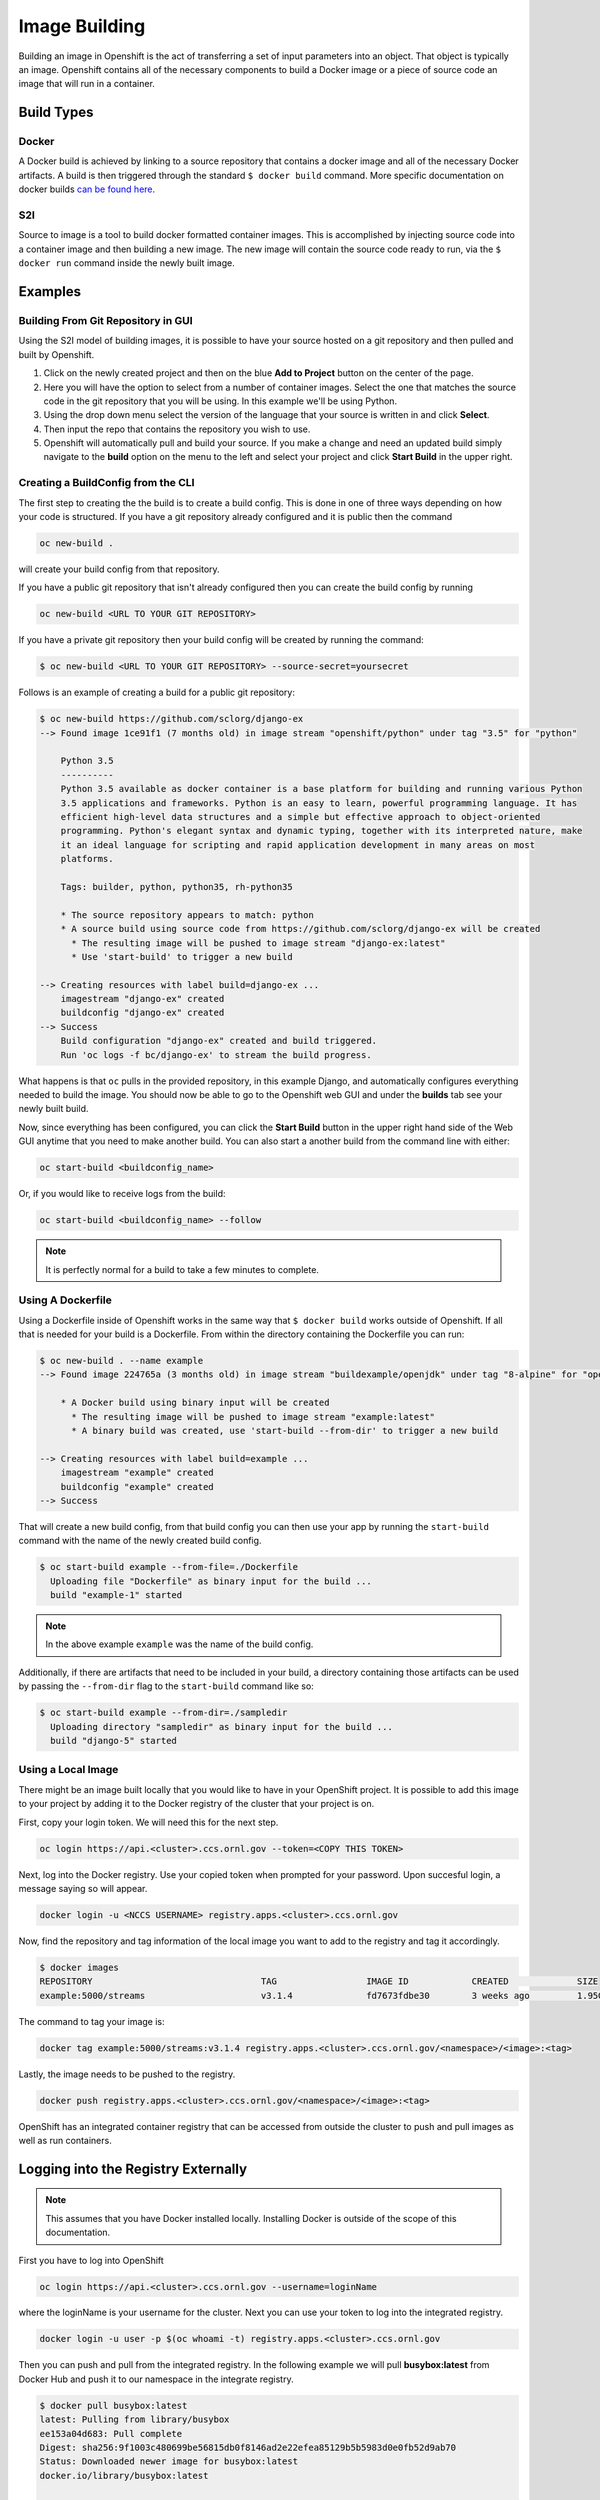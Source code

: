 .. _slate_image_building:

**************
Image Building
**************

Building an image in Openshift is the act of transferring a set of input parameters into an object. That object is 
typically an image. Openshift contains all of the necessary components to build a Docker image or a piece of source
code an image that will run in a container.

Build Types
-----------

Docker
^^^^^^

A Docker build is achieved by linking to a source repository that contains a docker image and all of the necessary
Docker artifacts. A build is then triggered through the standard ``$ docker build`` command. More specific documentation
on docker builds `can be found here <https://docs.docker.com/engine/reference/commandline/build/>`_.

S2I
^^^

Source to image is a tool to build docker formatted container images. This is accomplished by injecting source code
into a container image and then building a new image. The new image will contain the source code ready to run,
via the ``$ docker run`` command inside the newly built image. 

Examples
--------

Building From Git Repository in GUI
^^^^^^^^^^^^^^^^^^^^^^^^^^^^^^^^^^^

Using the S2I model of building images, it is possible to have your source hosted on a git repository and then pulled and
built by Openshift.


#. 
   Click on the newly created project and then on the blue **Add to Project** button on the center of the page.

#. 
   Here you will have the option to select from a number of container images. Select the one that matches the source code in the git repository that you will be using. In this example we'll be using Python.

#. 
   Using the drop down menu select the version of the language that your source is written in and click **Select**.

#. 
   Then input the repo that contains the repository you wish to use.

#. 
   Openshift will automatically pull and build your source. If you make a change and need an updated build simply navigate to the **build** option on the menu to the left and select your project and click **Start Build** in the upper right.

Creating a BuildConfig from the CLI
^^^^^^^^^^^^^^^^^^^^^^^^^^^^^^^^^^^

The first step to creating the the build is to create a build config. This is done in one of three ways depending on
how your code is structured. If you have a git repository already configured and it is public then the command

.. code-block::

   oc new-build .

will create your build config from that repository. 

If you have a public git repository that isn't already configured then you can create the build config by running

.. code-block::

   oc new-build <URL TO YOUR GIT REPOSITORY>

If you have a private git repository then your build config will be created by running the command:

.. code-block::
   
   $ oc new-build <URL TO YOUR GIT REPOSITORY> --source-secret=yoursecret

Follows is an example of creating a build for a public git repository:

.. code-block::

   $ oc new-build https://github.com/sclorg/django-ex
   --> Found image 1ce91f1 (7 months old) in image stream "openshift/python" under tag "3.5" for "python"

       Python 3.5
       ----------
       Python 3.5 available as docker container is a base platform for building and running various Python
       3.5 applications and frameworks. Python is an easy to learn, powerful programming language. It has
       efficient high-level data structures and a simple but effective approach to object-oriented
       programming. Python's elegant syntax and dynamic typing, together with its interpreted nature, make
       it an ideal language for scripting and rapid application development in many areas on most
       platforms.

       Tags: builder, python, python35, rh-python35

       * The source repository appears to match: python
       * A source build using source code from https://github.com/sclorg/django-ex will be created
         * The resulting image will be pushed to image stream "django-ex:latest"
         * Use 'start-build' to trigger a new build

   --> Creating resources with label build=django-ex ...
       imagestream "django-ex" created
       buildconfig "django-ex" created
   --> Success
       Build configuration "django-ex" created and build triggered.
       Run 'oc logs -f bc/django-ex' to stream the build progress.

What happens is that ``oc`` pulls in the provided repository, in this example Django, and automatically configures
everything needed to build the image. You should now be able to go to the Openshift web GUI and under the **builds**
tab see your newly built build. 

Now, since everything has been configured, you can click the **Start Build** button in the upper right hand side of the
Web GUI anytime that you need to make another build. You can also start a another build from the command line with
either:

.. code-block:: 

   oc start-build <buildconfig_name>

Or, if you would like to receive logs from the build:

.. code-block:: 

   oc start-build <buildconfig_name> --follow

.. note::
  It is perfectly normal for a build to take a few minutes to complete.

Using A Dockerfile
^^^^^^^^^^^^^^^^^^

Using a Dockerfile inside of Openshift works in the same way that ``$ docker build``  works outside of Openshift. If
all that is needed for your build is a Dockerfile. From within the directory containing the Dockerfile you can run:

.. code-block:: bash

   $ oc new-build . --name example
   --> Found image 224765a (3 months old) in image stream "buildexample/openjdk" under tag "8-alpine" for "openjdk:8-alpine"

       * A Docker build using binary input will be created
         * The resulting image will be pushed to image stream "example:latest"
         * A binary build was created, use 'start-build --from-dir' to trigger a new build

   --> Creating resources with label build=example ...
       imagestream "example" created
       buildconfig "example" created
   --> Success

That will create a new build config, from that build config you can then use your app by running the ``start-build`` command
with the name of the newly created build config.

.. code-block:: bash


   $ oc start-build example --from-file=./Dockerfile
     Uploading file "Dockerfile" as binary input for the build ...
     build "example-1" started

.. note::
  In the above example ``example`` was the name of the build config.

Additionally, if there are artifacts that need to be included in your build, a directory containing those artifacts can
be used by passing the ``--from-dir`` flag to the ``start-build`` command like so:

.. code-block:: bash


   $ oc start-build example --from-dir=./sampledir
     Uploading directory "sampledir" as binary input for the build ...
     build "django-5" started

Using a Local Image
^^^^^^^^^^^^^^^^^^^

There might be an image built locally that you would like to have in your OpenShift project. It is possible to add this 
image to your project by adding it to the Docker registry of the cluster that your project is on.

First, copy your login token. We will need this for the next step.

.. code-block:: 

   oc login https://api.<cluster>.ccs.ornl.gov --token=<COPY THIS TOKEN>

Next, log into the Docker registry. Use your copied token when prompted for your password. Upon succesful login, a message 
saying so will appear.

.. code-block:: 

   docker login -u <NCCS USERNAME> registry.apps.<cluster>.ccs.ornl.gov

Now, find the repository and tag information of the local image you want to add to the registry and tag it accordingly.

.. code-block:: bash

   $ docker images
   REPOSITORY                                TAG                 IMAGE ID            CREATED             SIZE
   example:5000/streams                      v3.1.4              fd7673fdbe30        3 weeks ago         1.95GB

The command to tag your image is:

.. code-block:: 

   docker tag example:5000/streams:v3.1.4 registry.apps.<cluster>.ccs.ornl.gov/<namespace>/<image>:<tag>

Lastly, the image needs to be pushed to the registry.

.. code-block:: 

   docker push registry.apps.<cluster>.ccs.ornl.gov/<namespace>/<image>:<tag>

OpenShift has an integrated container registry that can be accessed from outside the cluster to
push and pull images as well as run containers.

Logging into the Registry Externally
------------------------------------

.. note::
  This assumes that you have Docker installed locally. Installing Docker is outside of the scope of this documentation.

First you have to log into OpenShift

.. code-block:: text

   oc login https://api.<cluster>.ccs.ornl.gov --username=loginName

where the loginName is your username for the cluster. Next you can use your token to log into the integrated registry.

.. code-block:: text

   docker login -u user -p $(oc whoami -t) registry.apps.<cluster>.ccs.ornl.gov

Then you can push and pull from the integrated registry. In the following example we will pull
**busybox:latest** from Docker Hub and push it to our namespace in the integrate registry.

.. code-block:: text

   $ docker pull busybox:latest
   latest: Pulling from library/busybox
   ee153a04d683: Pull complete
   Digest: sha256:9f1003c480699be56815db0f8146ad2e22efea85129b5b5983d0e0fb52d9ab70
   Status: Downloaded newer image for busybox:latest
   docker.io/library/busybox:latest

   $ docker tag busybox:latest registry.apps.marble.ccs.ornl.gov/stf002platform/busybox:latest

   $ docker push registry.apps.marble.ccs.ornl.gov/stf002platform/busybox:latest
   The push refers to repository [registry.apps.marble.ccs.ornl.gov/stf002platform/busybox]
   0d315111b484: Pushed
   latest: digest: sha256:895ab622e92e18d6b461d671081757af7dbaa3b00e3e28e12505af7817f73649 size: 527

   $ oc get is busybox
   NAME      DOCKER REPO                                               TAGS     UPDATED
   busybox   image-registry.openshift-image-registry.svc:5000/stf002platform/busybox   latest   5 seconds ago

.. note::
  When tagging an image, you must use the format ``registry.apps.<cluster>.ccs.ornl.gov/<namespace>/<image>`` where:


* :term:`Cluster` is the name of the OpenShift cluster
* :term:`Namespace` is the name of the Kubernetes namespace you are using (Use ``oc status`` to see what
  OpenShift Project/Kubernetes Namespace you are currently in)
* :term:`Image` is the name of the image you want to push

Once you push the image into the registry, a OpenShift ImageStream will be automatically created
